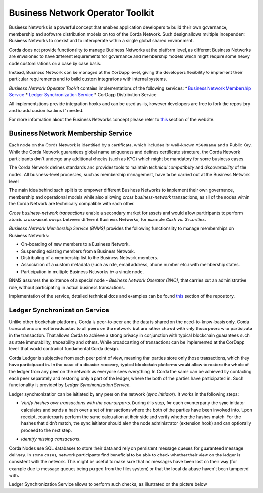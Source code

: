 Business Network Operator Toolkit
=================================

Business Networks is a powerful concept that enables application developers to build their own governance, membership and software distribution models on top of the Corda Network. Such design allows multiple independent Business Networks to coexist and to interoperate within a single global shared environment.

Corda does not provide functionality to manage Business Networks at the platform level, as different Business Networks are envisioned to have different requirements for governance and membership models which might require some heavy code customisations on a case by case basis.

Instead, Business Network can be managed at the CorDapp level, giving the developers flexibility to implement their particular requirements and to build custom integrations with internal systems.

*Business Network Operator Toolkit* contains implementations of the following services:
* `Business Network Membership Service`_
* `Ledger Synchronization Service`_
* CorDapp Distribution Service

All implementations provide integration hooks and can be used as-is, however developers are free to fork the repository and to add customisations if needed.

For more information about the Business Networks concept please refer to `this <../business-network>`__ section of the website.

Business Network Membership Service
^^^^^^^^^^^^^^^^^^^^^^^^^^^^^^^^^^^

Each node on the Corda Network is identified by a certificate, which includes its well-known ``X500Name`` and a Public Key. While the Corda Network guarantees global name uniqueness and defines certificate structure, the Corda Network participants don't undergo any additional checks (such as KYC) which might be mandatory for some business cases.

The Corda Network defines standards and provides tools to maintain *technical compatibility* and *discoverability* of the nodes. All business-level processes, such as membership management, have to be carried out at the Business Network level.

.. image:: resources/cz-bns.png
   :scale: 70%
   :align: center

The main idea behind such split is to empower different Business Networks to implement their own governance, membership and operational models while also allowing *cross business-network* transactions, as all of the nodes within the Corda Network are technically compatible with each other.

*Cross business-network transactions* enable a secondary market for assets and would allow participants to perform atomic cross-asset swaps between different Business Networks, for example *Cash vs. Securities*.

.. image:: resources/cz-view.png
   :scale: 70%
   :align: center

*Business Network Membership Service (BNMS)* provides the following functionality to manage memberships on Business Networks:

* On-boarding of new members to a Business Network.
* Suspending existing members from a Business Network.
* Distributing of a membership list to the Business Network members.
* Association of a custom metadata (such as role, email address, phone number etc.) with membership states.
* Participation in multiple Business Networks by a single node.

BNMS assumes the existence of a special node - *Business Network Operator (BNO)*, that carries out an administrative role, without participating in actual business transactions.

.. image:: resources/bno-bnms.png
   :scale: 70%
   :align: center

Implementation of the service, detailed technical docs and examples can be found `this <https://github.com/corda/corda-solutions/tree/master/bn-apps/memberships-management>`__ section of the repository.

Ledger Synchronization Service
^^^^^^^^^^^^^^^^^^^^^^^^^^^^^^

Unlike other blockchain platforms, Corda is peer-to-peer and the data is shared on the need-to-know-basis only. Corda transactions are not broadcasted to all peers on the network, but are rather shared with only those peers who participate in the transaction. That allows Corda to achieve a strong privacy in conjunction with typical blockchain guarantees such as state immutability, traceability and others. While broadcasting of transactions can be implemented at the CorDapp level, that would contradict fundamental Corda design.

Corda Ledger is subjective from each peer point of view, meaning that parties store only those transactions, which they have participated in. In the case of a disaster recovery, typical blockchain platforms would allow to restore the whole of the ledger from any peer on the network as everyone sees everything. In Corda the same can be achieved by contacting each peer separately and restoring only a part of the ledger, where the both of the parties have participated in. Such functionality is provided by *Ledger Synchronization Service*.

Ledger synchronization can be initiated by any peer on the network (*sync initiator*). It works in the following steps:

* *Verify hashes over transactions with the counterparts*. During this step, for each counterparty the sync initiator calculates and sends a hash over a set of transactions where the both of the parties have been involved into. Upon receipt, counterparts perform the same calculation at their side and verify whether the hashes match. For the hashes that didn't match, the sync initiator should alert the node administrator (extension hook) and can optionally proceed to the next step.
.. image:: resources/ledger-sync-1.png
   :scale: 70%
   :align: center


* *Identify missing transactions*.

















Corda Nodes use SQL databases to store their data and rely on persistent message queues for guaranteed message delivery. In some cases, network participants find beneficial to be able to check whether their view on the ledger is consistent with the network. This might be useful to make sure that no messages have been lost on their way (for example due to message queues being purged from the files system) or that the local database haven't been tampered with.

Ledger Synchronization Service allows to perform such checks, as illustrated on the picture below.





